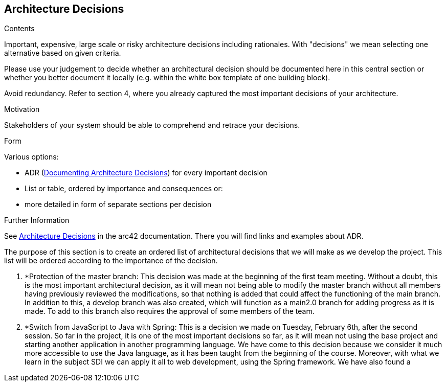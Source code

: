 ifndef::imagesdir[:imagesdir: ../images]

[[section-design-decisions]]
== Architecture Decisions


[role="arc42help"]
****
.Contents
Important, expensive, large scale or risky architecture decisions including rationales.
With "decisions" we mean selecting one alternative based on given criteria.

Please use your judgement to decide whether an architectural decision should be documented
here in this central section or whether you better document it locally
(e.g. within the white box template of one building block).

Avoid redundancy. 
Refer to section 4, where you already captured the most important decisions of your architecture.

.Motivation
Stakeholders of your system should be able to comprehend and retrace your decisions.

.Form
Various options:

* ADR (https://cognitect.com/blog/2011/11/15/documenting-architecture-decisions[Documenting Architecture Decisions]) for every important decision
* List or table, ordered by importance and consequences or:
* more detailed in form of separate sections per decision

.Further Information

See https://docs.arc42.org/section-9/[Architecture Decisions] in the arc42 documentation.
There you will find links and examples about ADR.

****

The purpose of this section is to create an ordered list of architectural decisions that we will make as we develop the project. This list will be ordered according to the importance of the decision.

1. *Protection of the master branch: This decision was made at the beginning of the first team meeting. Without a doubt, this is the most important architectural decision, as it will mean not being able to modify the master branch without all members having previously reviewed the modifications, so that nothing is added that could affect the functioning of the main branch. In addition to this, a develop branch was also created, which will function as a main2.0 branch for adding progress as it is made. To add to this branch also requires the approval of some members of the team.
2. *Switch from JavaScript to Java with Spring: This is a decision we made on Tuesday, February 6th, after the second session. So far in the project, it is one of the most important decisions so far, as it will mean not using the base project and starting another application in another programming language. We have come to this decision because we consider it much more accessible to use the Java language, as it has been taught from the beginning of the course. Moreover, with what we learn in the subject SDI we can apply it all to web development, using the Spring framework. We have also found a